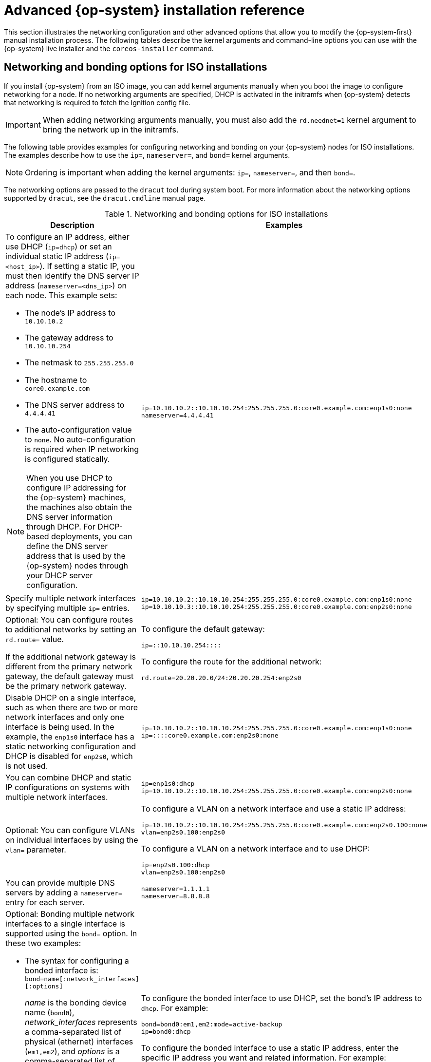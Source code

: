// Module included in the following assemblies:
//
// * installing/installing_bare_metal/installing-bare-metal.adoc
// * installing/installing_bare_metal/installing-restricted-networks-bare-metal.adoc
// * installing/installing_bare_metal/installing-bare-metal-network-customizations.adoc
// * installing/installing_platform_agnostic/installing-platform-agnostic.adoc
// * installing/installing_ibm_power/installing-ibm-power.adoc
// * installing/installing_ibm_power/installing-restricted-networks-ibm-power.adoc
// * installing/installing_ibm_z/installing-ibm-z.adoc
// * installing/installing_ibm_z/installing-ibm-z-kvm.adoc
// * installing/installing_ibm_z/installing-restricted-networks-ibm-z.adoc
// * installing/installing_ibm_z/installing-restricted-networks-ibm-z-kvm.adoc
// * installing/installing_ibm_power/installing-ibm-power.adoc
// * installing/installing_ibm_power/installing-restricted-networks-ibm-power.adoc

ifeval::["{context}" == "installing-ibm-z"]
:ibm-z:
endif::[]
ifeval::["{context}" == "installing-ibm-z-kvm"]
:ibm-z-kvm:
endif::[]
ifeval::["{context}" == "installing-restricted-networks-ibm-z"]
:ibm-z:
endif::[]
ifeval::["{context}" == "installing-restricted-networks-ibm-z-kvm"]
:ibm-z-kvm:
endif::[]
ifeval::["{context}" == "installing-ibm-power"]
:ibm-power:
endif::[]
ifeval::["{context}" == "installing-restricted-networks-ibm-power"]
:ibm-power:
:restricted:
endif::[]

[id="installation-user-infra-machines-static-network_{context}"]
= Advanced {op-system} installation reference

This section illustrates the networking configuration and other advanced options that allow you to modify the {op-system-first} manual installation process. The following tables describe the kernel arguments and command-line options you can use with the {op-system} live installer and the `coreos-installer` command.

[id="installation-user-infra-machines-routing-bonding_{context}"]
ifndef::ibm-z-kvm[]
== Networking and bonding options for ISO installations
endif::ibm-z-kvm[]
ifdef::ibm-z-kvm[]
== Networking options for ISO installations
endif::ibm-z-kvm[]

If you install {op-system} from an ISO image, you can add kernel arguments manually when you boot the image to configure networking for a node. If no networking arguments are specified, DHCP is activated in the initramfs when {op-system} detects that networking is required to fetch the Ignition config file.

[IMPORTANT]
====
When adding networking arguments manually, you must also add the `rd.neednet=1` kernel argument to bring the network up in the initramfs.
====
ifndef::ibm-z-kvm[]
The following table provides examples for configuring networking and bonding on your {op-system} nodes for ISO installations. The examples describe how to use the `ip=`, `nameserver=`, and `bond=` kernel arguments.

[NOTE]
====
Ordering is important when adding the kernel arguments: `ip=`, `nameserver=`, and then `bond=`.
====

The networking options are passed to the `dracut` tool during system boot. For more information about the networking options supported by `dracut`, see the `dracut.cmdline` manual page.

.Networking and bonding options for ISO installations
endif::ibm-z-kvm[]
ifdef::ibm-z-kvm[]
The following table provides examples for configuring networking on your {op-system} nodes for ISO installations. The examples describe how to use the `ip=` and `nameserver=` kernel arguments.

[NOTE]
====
Ordering is important when adding the kernel arguments: `ip=` and `nameserver=`.
====

The networking options are passed to the `dracut` tool during system boot. For more information about the networking options supported by `dracut`, see the `dracut.cmdline` manual page.

.Networking options for ISO installations
endif::ibm-z-kvm[]
|===
|Description |Examples

a|To configure an IP address, either use DHCP (`ip=dhcp`) or set an individual static IP address (`ip=<host_ip>`). If setting a static IP, you must then identify the DNS server IP address (`nameserver=<dns_ip>`) on each node. This example sets: +

* The node's IP address to `10.10.10.2` +
* The gateway address to `10.10.10.254` +
* The netmask to `255.255.255.0` +
* The hostname to `core0.example.com` +
* The DNS server address to `4.4.4.41`
* The auto-configuration value to `none`. No auto-configuration is required when IP networking is configured statically.

[NOTE]
====
When you use DHCP to configure IP addressing for the {op-system} machines, the machines also obtain the DNS server information through DHCP. For DHCP-based deployments, you can define the DNS server address that is used by the {op-system} nodes through your DHCP server configuration.
====

a|
----
ip=10.10.10.2::10.10.10.254:255.255.255.0:core0.example.com:enp1s0:none
nameserver=4.4.4.41
----

a|Specify multiple network interfaces by specifying multiple `ip=` entries.

a|
----
ip=10.10.10.2::10.10.10.254:255.255.255.0:core0.example.com:enp1s0:none
ip=10.10.10.3::10.10.10.254:255.255.255.0:core0.example.com:enp2s0:none
----

a|Optional: You can configure routes to additional networks by setting an `rd.route=` value. 

If the additional network gateway is different from the primary network gateway, the default gateway must be the primary network gateway.
a|
To configure the default gateway: 

----
ip=::10.10.10.254::::
----

To configure the route for the additional network:

----
rd.route=20.20.20.0/24:20.20.20.254:enp2s0
---- 

a|Disable DHCP on a single interface, such as when there are two or more network interfaces and only one interface is being used. In the example, the `enp1s0` interface has a static networking configuration and DHCP is disabled for `enp2s0`, which is not used.
a|
----
ip=10.10.10.2::10.10.10.254:255.255.255.0:core0.example.com:enp1s0:none
ip=::::core0.example.com:enp2s0:none
----

a|You can combine DHCP
and static IP configurations on systems with
multiple network interfaces.
a|
----
ip=enp1s0:dhcp
ip=10.10.10.2::10.10.10.254:255.255.255.0:core0.example.com:enp2s0:none
----

a|Optional: You can configure VLANs on individual interfaces by using the `vlan=` parameter.
a|
To configure a VLAN on a network interface and use a static IP address:

----
ip=10.10.10.2::10.10.10.254:255.255.255.0:core0.example.com:enp2s0.100:none
vlan=enp2s0.100:enp2s0
----

To configure a VLAN on a network interface and to use DHCP:

----
ip=enp2s0.100:dhcp
vlan=enp2s0.100:enp2s0
----

a|You can provide multiple DNS servers by adding a `nameserver=` entry for each server.
a|
----
nameserver=1.1.1.1
nameserver=8.8.8.8
----
ifndef::ibm-z-kvm[]
a|Optional: Bonding multiple network interfaces to a single interface is supported
using the `bond=` option.  In these two examples:

* The syntax for configuring a bonded interface is: `bond=name[:network_interfaces][:options]`
+
_name_ is the bonding device name (`bond0`), _network_interfaces_
represents a comma-separated list of physical (ethernet) interfaces (`em1,em2`),
and _options_ is a comma-separated list of bonding options. Enter `modinfo bonding` to see available options.
* When you
create a bonded interface using `bond=`, you must specify how the IP address
is assigned and other
information for the bonded interface.
a|
To configure the bonded interface to use DHCP, set the bond's IP address
to `dhcp`. For example:

----
bond=bond0:em1,em2:mode=active-backup
ip=bond0:dhcp
----

To configure the bonded interface to use a static IP address,
enter the specific IP address you want and related information. For example:

----
bond=bond0:em1,em2:mode=active-backup
ip=10.10.10.2::10.10.10.254:255.255.255.0:core0.example.com:bond0:none
----

a|Optional: You can configure VLANs on bonded interfaces by using the `vlan=` parameter.
a|
To configure the bonded interface with a VLAN and to use DHCP:

----
ip=bond0.100:dhcp
bond=bond0:em1,em2:mode=active-backup
vlan=bond0.100:bond0
----

To configure the bonded interface with a VLAN and to use a static IP address:

----
ip=10.10.10.2::10.10.10.254:255.255.255.0:core0.example.com:bond0.100:none
bond=bond0:em1,em2:mode=active-backup
vlan=bond0.100:bond0
----
endif::ibm-z-kvm[]
|===
ifndef::ibm-z,ibm-z-kvm,ibm-power[]
[id="installation-user-infra-machines-coreos-installer-options_{context}"]
== `coreos-installer` options for ISO installations

You can install {op-system} by running `coreos-installer install <options> <device>` at the command prompt, after booting into the {op-system} live environment from an ISO image.

The following table shows the subcommands, options, and arguments you can pass to the `coreos-installer` command.

.`coreos-installer` subcommands, command-line options, and arguments
|===

2+|*coreos-installer install subcommand*

|*_Subcommand_* |*_Description_*

a|`$ coreos-installer install <options> <device>`
a|Embed an Ignition config in an ISO image.

2+|*coreos-installer install subcommand options*

|*_Option_* |*_Description_*

a| `-u`, `--image-url <url>`
a|Specify the image URL manually.

a| `-f`, `--image-file <path>`
a|Specify a local image file manually. Used for debugging.

a|`-i,` `--ignition-file <path>`
a|Embed an Ignition config from a file.

a|`-I`, `--ignition-url <URL>`
a|Embed an Ignition config from a URL.

a|`--ignition-hash <digest>`
a|Digest `type-value` of the Ignition config.

a|`-p`, `--platform <name>`
a|Override the Ignition platform ID for the installed system.

a|`--append-karg <arg>...`
a|Append a default kernel argument to the installed system.

a|`--delete-karg <arg>...`
a|Delete a default kernel argument from the installed system.

a|`-n`, `--copy-network`
a|Copy the network configuration from the install environment.
+
[IMPORTANT]
====
The `--copy-network` option only copies networking configuration found under `/etc/NetworkManager/system-connections`. In particular, it does not copy the system hostname.
====

a|`--network-dir <path>`
a|For use with `-n`. Default is `/etc/NetworkManager/system-connections/`.

a|`--save-partlabel <lx>..`
a|Save partitions with this label glob.

a|`--save-partindex <id>...`
a|Save partitions with this number or range.

a|`--insecure`
a|Skip signature verification.

a|`--insecure-ignition`
a|Allow Ignition URL without HTTPS or hash.

a|`--architecture <name>`
a|Target CPU architecture. Default is `x86_64`.

a|`--preserve-on-error`
a|Do not clear partition table on error.

a|`-h`, `--help`
a|Print help information.

2+|*coreos-install install subcommand argument*

|*_Argument_* |*_Description_*

a|`<device>`
a|The destination device.

2+|*coreos-installer ISO Ignition subcommands*

|*_Subcommand_* |*_Description_*

a|`$ coreos-installer iso ignition embed <options> --ignition-file <file_path> <ISO_image>`
a|Embed an Ignition config in an ISO image.

a|`coreos-installer iso ignition show <options> <ISO_image>`
|Show the embedded Ignition config from an ISO image.

a|`coreos-installer iso ignition remove <options> <ISO_image>`
a|Remove the embedded Ignition config from an ISO image.

2+|*coreos-installer ISO Ignition subcommand options*

|*_Option_* |*_Description_*

a|`-f`, `--force`
a|Overwrite an existing Ignition config.

a|`-i`, `--ignition-file <path>`
a|The Ignition config to be used. Default is `stdin`.

a|`-o`, `--output <path>`
a|Write the ISO to a new output file.

a|`-h`, `--help`
a|Print help information.

2+|*coreos-installer PXE Ignition subcommands*

|*_Subcommand_* |*_Description_*

2+|Note that not all of these options are accepted by all subcommands.

a|`coreos-installer pxe ignition wrap <options>`
a|Wrap an Ignition config in an image.

a|`coreos-installer pxe ignition unwrap <options> <image_name>`
a|Show the wrapped Ignition config in an image.

2+|*coreos-installer PXE Ignition subcommand options*

|*_Option_* |*_Description_*

2+|Note that not all of these options are accepted by all subcommands.

a|`-i`, `--ignition-file <path>`
a|The Ignition config to be used. Default is `stdin`.

a|`-o,` `--output <path>`
a|Write the ISO to a new output file.

a|`-h`, `--help`
a|Print help information.

|===

[id="installation-user-infra-machines-coreos-inst-options_{context}"]
== `coreos.inst` boot options for ISO or PXE installations

You can automatically invoke `coreos-installer` options at boot time by passing `coreos.inst` boot arguments to the {op-system} live installer. These are provided in addition to the standard boot arguments.

* For ISO installations, the `coreos.inst` options can be added by interrupting the automatic boot at the bootloader menu. You can interrupt the automatic boot by pressing `TAB` while the *RHEL CoreOS (Live)* menu option is highlighted.

* For PXE or iPXE installations, the `coreos.inst` options must be added to the `APPEND` line before the {op-system} live installer is booted.

The following table shows the {op-system} live installer `coreos.inst` boot options for ISO and PXE installations.

.`coreos.inst` boot options
|===
|Argument |Description

a|`coreos.inst.install_dev`

a|Required. The block device on the system to install to. It is recommended to use the full path, such as `/dev/sda`, although `sda` is allowed.

a|`coreos.inst.ignition_url`

a|Optional: The URL of the Ignition config to embed into the installed system. If no URL is specified, no Ignition config is embedded. Only HTTP and HTTPS protocols are supported.

a|`coreos.inst.save_partlabel`

a|Optional: Comma-separated labels of partitions to preserve during the install. Glob-style wildcards are permitted. The specified partitions do not need to exist.

a|`coreos.inst.save_partindex`

a|Optional: Comma-separated indexes of partitions to preserve during the install. Ranges `m-n` are permitted, and either `m` or `n` can be omitted. The specified partitions do not need to exist.

a|`coreos.inst.insecure`

a|Optional: Permits the OS image that is specified by `coreos.inst.image_url` to be unsigned.

a|`coreos.inst.image_url`

a|Optional: Download and install the specified {op-system} image.

* This argument should not be used in production environments and is intended for debugging purposes only.

* While this argument can be used to install a version of {op-system} that does not match the live media, it is recommended that you instead use the media that matches the version you want to install.

* If you are using `coreos.inst.image_url`, you must also use `coreos.inst.insecure`. This is because the bare-metal media are not GPG-signed for {product-title}.

* Only HTTP and HTTPS protocols are supported.

a|`coreos.inst.skip_reboot`

a|Optional: The system will not reboot after installing. After the install finishes, you will receive a prompt that allows you to inspect what is happening during installation. This argument should not be used in production environments and is intended for debugging purposes only.

a|`coreos.inst.platform_id`

a| Optional: The Ignition platform ID of the platform the {op-system} image is being installed on. Default is `metal`. This option determines whether or not to request an Ignition config from the cloud provider, such as VMware. For example: `coreos.inst.platform_id=vmware`.

a|`ignition.config.url`

a|Optional: The URL of the Ignition config for the live boot. For example, this can be used to customize how `coreos-installer` is invoked, or to run code before or after the installation. This is different from `coreos.inst.ignition_url`, which is the Ignition config for the installed system.
|===

endif::ibm-z,ibm-z-kvm,ibm-power[]

ifeval::["{context}" == "installing-ibm-z"]
:!ibm-z:
endif::[]
ifeval::["{context}" == "installing-ibm-z-kvm"]
:!ibm-z-kvm:
endif::[]
ifeval::["{context}" == "installing-restricted-networks-ibm-z"]
:!ibm-z:
endif::[]
ifeval::["{context}" == "installing-restricted-networks-ibm-z-kvm"]
:!ibm-z-kvm:
endif::[]
ifeval::["{context}" == "installing-ibm-power"]
:!ibm-power:
endif::[]
ifeval::["{context}" == "installing-restricted-networks-ibm-power"]
:!ibm-power:
endif::[]